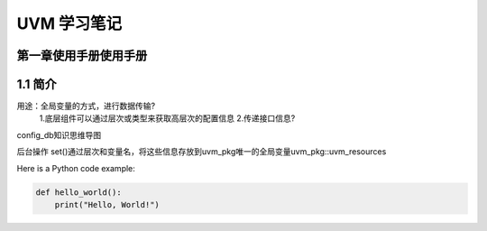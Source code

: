 ﻿=============================
UVM 学习笔记
=============================


第一章使用手册使用手册
--------------------
1.1 简介
-----------------

用途：全局变量的方式，进行数据传输?
          1.底层组件可以通过层次或类型来获取高层次的配置信息
          2.传递接口信息?
 
config_db知识思维导图

后台操作
set()通过层次和变量名，将这些信息存放到uvm_pkg唯一的全局变量uvm_pkg::uvm_resources

Here is a Python code example:

.. code-block:: python

   def hello_world():
       print("Hello, World!")
